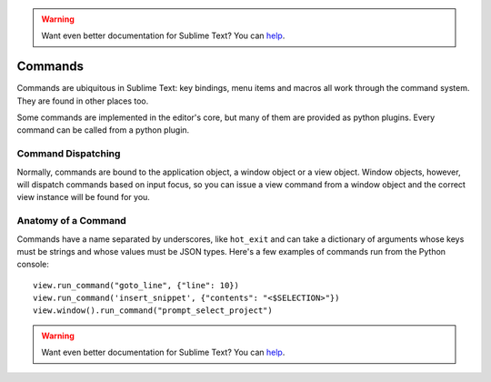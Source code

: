 .. warning::

   Want even better documentation for Sublime Text? You can `help <https://www.bountysource.com/teams/st-undocs/fundraiser>`_.

========
Commands
========

Commands are ubiquitous in Sublime Text: key bindings, menu items and macros
all work through the command system. They are found in other places too.

Some commands are implemented in the editor's core, but many of them are
provided as python plugins. Every command can be called from a python plugin.

Command Dispatching
*******************

Normally, commands are bound to the application object, a window object or a
view object. Window objects, however, will dispatch commands based on input
focus, so you can issue a view command from a window object and the correct
view instance will be found for you.

Anatomy of a Command
********************

Commands have a name separated by underscores, like ``hot_exit`` and can take
a dictionary of arguments whose keys must be strings and whose values must
be JSON types. Here's a few examples of commands run from the Python console::

   view.run_command("goto_line", {"line": 10})
   view.run_command('insert_snippet', {"contents": "<$SELECTION>"})
   view.window().run_command("prompt_select_project")


.. seealso::

   :doc:`Reference for commands <../reference/commands>`
        Command reference.
.. warning::

   Want even better documentation for Sublime Text? You can `help <https://www.bountysource.com/teams/st-undocs/fundraiser>`_.

